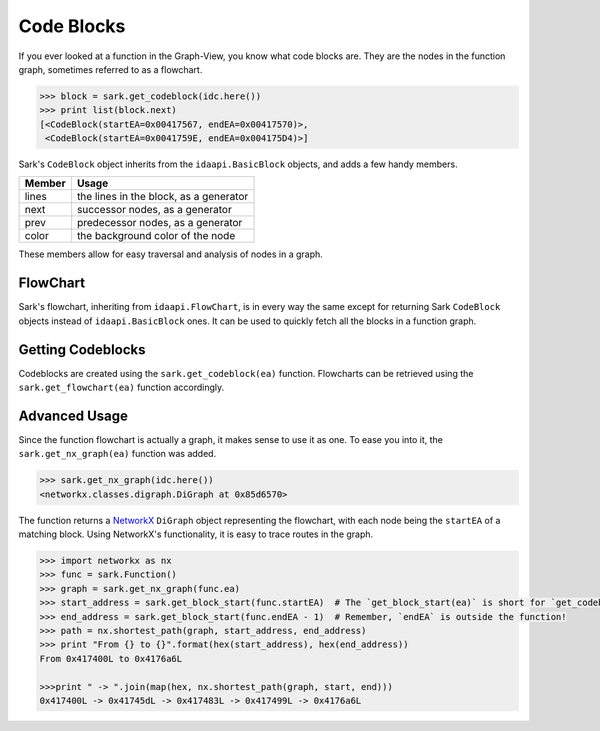 Code Blocks
===========

If you ever looked at a function in the Graph-View, you know what code
blocks are. They are the nodes in the function graph, sometimes referred
to as a flowchart.

.. code:: python

    >>> block = sark.get_codeblock(idc.here())
    >>> print list(block.next)
    [<CodeBlock(startEA=0x00417567, endEA=0x00417570)>,
     <CodeBlock(startEA=0x0041759E, endEA=0x004175D4)>]

Sark's ``CodeBlock`` object inherits from the ``idaapi.BasicBlock``
objects, and adds a few handy members.

+----------+------------------------------------------+
| Member   | Usage                                    |
+==========+==========================================+
| lines    | the lines in the block, as a generator   |
+----------+------------------------------------------+
| next     | successor nodes, as a generator          |
+----------+------------------------------------------+
| prev     | predecessor nodes, as a generator        |
+----------+------------------------------------------+
| color    | the background color of the node         |
+----------+------------------------------------------+

These members allow for easy traversal and analysis of nodes in a graph.

FlowChart
~~~~~~~~~

Sark's flowchart, inheriting from ``idaapi.FlowChart``, is in every way
the same except for returning Sark ``CodeBlock`` objects instead of
``idaapi.BasicBlock`` ones. It can be used to quickly fetch all the
blocks in a function graph.

Getting Codeblocks
~~~~~~~~~~~~~~~~~~

Codeblocks are created using the ``sark.get_codeblock(ea)`` function.
Flowcharts can be retrieved using the ``sark.get_flowchart(ea)``
function accordingly.

Advanced Usage
~~~~~~~~~~~~~~

Since the function flowchart is actually a graph, it makes sense to use
it as one. To ease you into it, the ``sark.get_nx_graph(ea)`` function
was added.

.. code:: python

    >>> sark.get_nx_graph(idc.here())
    <networkx.classes.digraph.DiGraph at 0x85d6570>

The function returns a `NetworkX <https://networkx.github.io/>`__
``DiGraph`` object representing the flowchart, with each node being the
``startEA`` of a matching block. Using NetworkX's functionality, it is
easy to trace routes in the graph.

.. code:: python

    >>> import networkx as nx
    >>> func = sark.Function()
    >>> graph = sark.get_nx_graph(func.ea)
    >>> start_address = sark.get_block_start(func.startEA)  # The `get_block_start(ea)` is short for `get_codeblock(ea).startEA`
    >>> end_address = sark.get_block_start(func.endEA - 1)  # Remember, `endEA` is outside the function!
    >>> path = nx.shortest_path(graph, start_address, end_address)
    >>> print "From {} to {}".format(hex(start_address), hex(end_address))
    From 0x417400L to 0x4176a6L

    >>>print " -> ".join(map(hex, nx.shortest_path(graph, start, end)))
    0x417400L -> 0x41745dL -> 0x417483L -> 0x417499L -> 0x4176a6L
